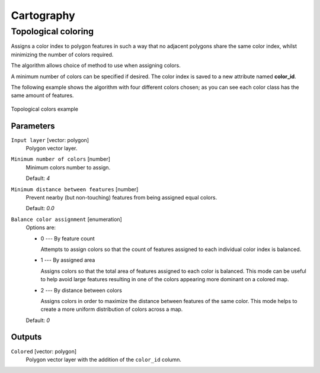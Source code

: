 .. only:: html

   |updatedisclaimer|

Cartography
============

.. only:: html

   .. contents::
      :local:
      :depth: 1

.. _qgistopologicalcoloring:

Topological coloring
--------------------
Assigns a color index to polygon features in such a way that no adjacent polygons
share the same color index, whilst minimizing the number of colors required.

The algorithm allows choice of method to use when assigning colors.

A minimum number of colors can be specified if desired. The color index is saved
to a new attribute named **color_id**.

The following example shows the algorithm with four different colors chosen; as you
can see each color class has the same amount of features.

.. figure:: img/topological_color.png
  :align: center

  Topological colors example

Parameters
..........

``Input layer`` [vector: polygon]
  Polygon vector layer.

``Minimum number of colors`` [number]
  Minimum colors number to assign.

  Default: *4*

``Minimum distance between features`` [number]
  Prevent nearby (but non-touching) features from being assigned equal colors.

  Default: *0.0*

``Balance color assignment`` [enumeration]
  Options are:

  * 0 --- By feature count

    Attempts to assign colors so that the count of features assigned to each
    individual color index is balanced.

  * 1 --- By assigned area

    Assigns colors so that the total area of features assigned to each color is
    balanced. This mode can be useful to help avoid large features resulting in
    one of the colors appearing more dominant on a colored map.


  * 2 --- By distance between colors

    Assigns colors in order to maximize the distance between features of the same
    color. This mode helps to create a more uniform distribution of colors across
    a map.

  Default: *0*

Outputs
.......

``Colored`` [vector: polygon]
  Polygon vector layer with the addition of the ``color_id`` column.


.. Substitutions definitions - AVOID EDITING PAST THIS LINE
   This will be automatically updated by the find_set_subst.py script.
   If you need to create a new substitution manually,
   please add it also to the substitutions.txt file in the
   source folder.

.. |updatedisclaimer| replace:: :disclaimer:`Docs in progress for 'QGIS testing'. Visit http://docs.qgis.org/2.18 for QGIS 2.18 docs and translations.`
